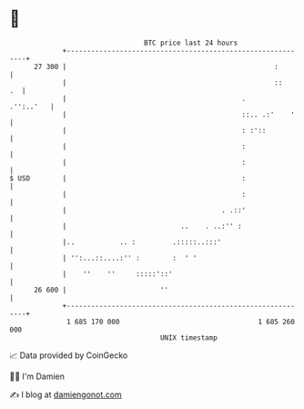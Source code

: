 * 👋

#+begin_example
                                    BTC price last 24 hours                    
                +------------------------------------------------------------+ 
         27 300 |                                                   :        | 
                |                                                   ::    .  | 
                |                                           .      .'':..'   | 
                |                                           ::.. .:'    '    | 
                |                                           : :'::           | 
                |                                           :                | 
                |                                           :                | 
   $ USD        |                                           :                | 
                |                                           :                | 
                |                                      . .::'                | 
                |                            ..    . ..:'' :                 | 
                |..           .. :         .:::::..:::'                      | 
                | '':...::....:'' :        :  ' '                            | 
                |    ''    ''     :::::'::'                                  | 
         26 600 |                       ''                                   | 
                +------------------------------------------------------------+ 
                 1 685 170 000                                  1 685 260 000  
                                        UNIX timestamp                         
#+end_example
📈 Data provided by CoinGecko

🧑‍💻 I'm Damien

✍️ I blog at [[https://www.damiengonot.com][damiengonot.com]]
